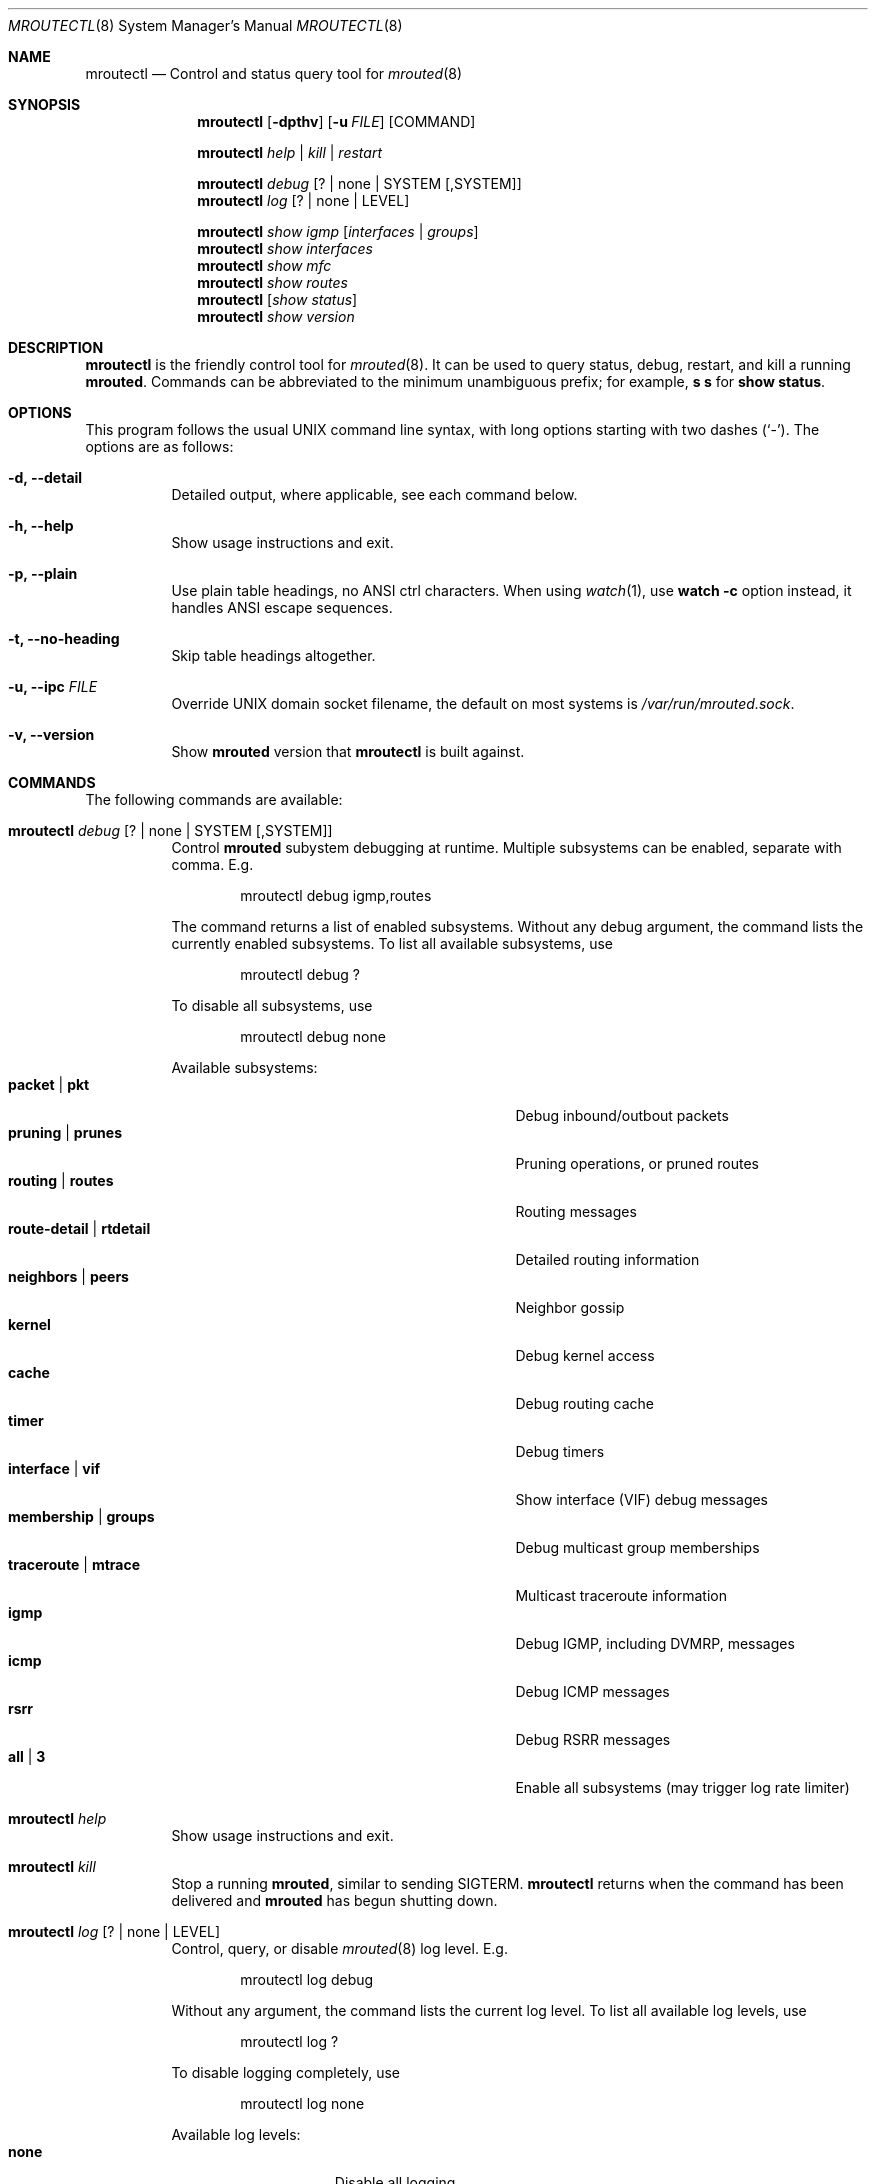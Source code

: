 .Dd Jan 1, 2021
.Dt MROUTECTL 8 SMM
.Os
.Sh NAME
.Nm mroutectl
.Nd Control and status query tool for
.Xr mrouted 8
.Sh SYNOPSIS
.Nm mroutectl
.Op Fl dpthv
.Op Fl u Ar FILE
.Op COMMAND
.Pp
.Nm
.Ar help | kill | restart
.Pp
.Nm
.Ar debug Op ? | none | SYSTEM Op ,SYSTEM
.Nm
.Ar log Op ? | none | LEVEL
.Pp
.Nm
.Ar show igmp Op Ar interfaces | groups
.Nm
.Ar show interfaces
.Nm
.Ar show mfc
.Nm
.Ar show routes
.Nm
.Op Ar show status
.Nm
.Ar show version
.Sh DESCRIPTION
.Nm
is the friendly control tool for
.Xr mrouted 8 .
It can be used to query status, debug, restart, and kill a running
.Nm mrouted .
Commands can be abbreviated to the minimum unambiguous prefix; for
example,
.Cm s s
for
.Cm show status .
.Sh OPTIONS
This program follows the usual UNIX command line syntax, with long
options starting with two dashes (`-').  The options are as follows:
.Bl -tag -width Ds
.It Fl d, -detail
Detailed output, where applicable, see each command below.
.It Fl h, -help
Show usage instructions and exit.
.It Fl p, -plain
Use plain table headings, no ANSI ctrl characters.  When using
.Xr watch 1 ,
use
.Cm watch Fl c
option instead, it handles ANSI escape sequences.
.It Fl t, -no-heading
Skip table headings altogether.
.It Fl u, -ipc Ar FILE
Override UNIX domain socket filename, the default on most systems is
.Pa /var/run/mrouted.sock .
.It Fl v, -version
Show
.Nm mrouted
version that
.Nm
is built against.
.El
.Sh COMMANDS
The following commands are available:
.Bl -tag -width Ds
.It Nm Ar debug Op ? | none | SYSTEM Op ,SYSTEM
Control
.Nm mrouted
subystem debugging at runtime.  Multiple subsystems can be
enabled, separate with comma.  E.g.
.Bd -literal -offset indent
mroutectl debug igmp,routes
.Ed
.Pp
The command returns a list of enabled subsystems.  Without any debug
argument, the command lists the currently enabled subsystems.  To list
all available subsystems, use
.Bd -literal -offset indent
mroutectl debug ?
.Ed
.Pp
To disable all subsystems, use
.Bd -literal -offset indent
mroutectl debug none
.Ed
.Pp
Available subsystems:
.Bl -tag -width "route-detail | rtdetail" -compact -offset indent
.It Cm packet | pkt
Debug inbound/outbout packets
.It Cm pruning | prunes
Pruning operations, or pruned routes
.It Cm routing | routes
Routing messages
.It Cm route-detail | rtdetail
Detailed routing information
.It Cm neighbors | peers
Neighbor gossip
.It Cm kernel
Debug kernel access
.It Cm cache
Debug routing cache
.It Cm timer
Debug timers
.It Cm interface | vif
Show interface (VIF) debug messages
.It Cm membership | groups
Debug multicast group memberships
.It Cm traceroute | mtrace
Multicast traceroute information
.It Cm igmp
Debug IGMP, including DVMRP, messages
.It Cm icmp
Debug ICMP messages
.It Cm rsrr
Debug RSRR messages
.It Cm all | 3
Enable all subsystems (may trigger log rate limiter)
.El
.It Nm Ar help
Show usage instructions and exit.
.It Nm Ar kill
Stop a running
.Nm mrouted ,
similar to sending SIGTERM.
.Nm
returns when the command has been delivered and
.Nm mrouted
has begun shutting down.
.It Nm Ar log Op ? | none | LEVEL
Control, query, or disable
.Xr mrouted 8
log level.  E.g.
.Pp
.Bd -literal -offset indent
mroutectl log debug
.Ed
.Pp
Without any argument, the command lists the current log level.
To list all available log levels, use
.Bd -literal -offset indent
mroutectl log ?
.Ed
.Pp
To disable logging completely, use
.Bd -literal -offset indent
mroutectl log none
.Ed
.Pp
Available log levels:
.Bl -tag -width WARNING -compact -offset indent
.It Cm none
Disable all logging
.It Cm error
Error conditions
.It Cm warning
Warning conditions
.It Cm notice
Normal but significant condition (Default)
.It Cm info
Informational
.It Cm debug
Debug-level messages
.El
.It Nm Ar restart
Restart daemon and reload
.Pa /etc/mrouted.conf ,
like sending SIGHUP to
.Xr mrouted 8
.It Nm Ar show compat
Previously available as
.Nm mrouted Fl r ,
as well as sending
.Ar SIGUSR1
to
.Xr mrouted 8 ,
to get output in
.Pa /var/run/mrouted/mrouted.dump .
.Sy Note:
this command is only intended for developers and hard core
.Nm
users, it can be hard to read.  See below EXAMPLES section for more help.
.It Nm Ar show igmp Op Ar interfaces | groups
Show IGMP status for interfaces and groups.  To show only the interfaces
or groups, use the following sub-arguments:
.Pp
.Bl -tag -width interfaces -compact
.It Ar interfaces
Show IGMP interface status; elected IGMP querier, expiration timer, and
IGMP version used per link, number of joined groups per link.
.It Ar groups
Show IGMP group memberships per interface; last reporter, and expiration
timer.
.El
.It Nm Ar show interfaces
Show interface table; address, state, cost (metric) for interface,
threshold TTL (required for crossing), uptime (still TODO), and
interface flags like: Querier, Leaf, etc.
.It Nm Ar show mfc
Show multicast forwarding cache, i.e., the actual multicast routing
table.  Use
.Fl d
for more detailed output, including pruning information.  The 'P'
and ':p' shows upstream and downstream prunes, respectively.
.It Nm Ar show neighbor
Show information about DVMRP neighbors.
.It Nm Ar show routes
Show DVMRP routing table, i.e. the unicast routing table used for RPF
calculations.
.It Nm Op Ar show status
Show
.Xr mrouted 8
status summary, default.
.It Nm Ar show version
Show version, and uptime if
.Fl d
is given,
of running mrouted
.El
.Sh EXAMPLES
This section shows example interactions with
.Nm
for some of the supported commands.
.Ss Sy mroutectl show iface
.Bd -literal -offset indent
Address         Interface      State Cost TTL    Uptime Flags
10.0.1.2        eth0              Up    1   1  00:00:00
172.16.1.1      eth1              Up    1   1  00:00:00 QL
.Ed
.Ss Sy mroutectl show neighbor
.Bd -literal -offset indent
Neighbor        Interface       Version Flags    Uptime Expire                  
10.0.1.2        eth0            3.255   G       0:00:16    25s
10.0.1.1        eth0            3.255   G       0:00:17    30s
.Ed
.Ss Sy mroutectl -d show routes
.Bd -literal -offset indent
Origin          Neighbor        Interface        Cost   Expire                  
192.168.0/24    10.0.1.1        eth0                3      30s
172.16.1/24     10.0.1.2        eth0                2      30s
172.16.0/24     Local           eth1                1      60s
10.0.1/24       Local           eth0                1      60s
10.0.0/24       10.0.1.1        eth0                2      30s
.Ed
.Ss Sy mroutectl show igmp iface
.Bd -literal -offset indent
Interface         Querier          Version  Groups  Expire                      
eth1              Local                  3       1   Never
eth0              10.0.1.1               3       0    220s
.Ed
.Ss Sy mroutectl show igmp group
.Bd -literal -offset indent
Interface         Group            Last Reporter    Expire                      
eth1              225.1.2.6        172.16.0.10        190s
.Ed
.Ss Sy mroutectl -d show mfc       
.Bd -literal -offset indent
Origin          Group           Inbound         <>    Uptime   Expire  Outbound 
192.168.0/24    225.1.2.3       eth0            P    0:10:42  0:04:03  
192.168.0/24    225.1.2.4       eth0            P    0:10:42  0:03:42  
192.168.0/24    225.1.2.5       eth0            P    0:10:42  0:04:49  
172.16.1/24     225.1.2.6       eth0                 0:10:51  0:00:24  eth1 
192.168.0/24    225.1.2.6       eth0                 0:10:42  0:01:51  eth1 
172.16.1/24     225.1.2.7       eth0            P    0:10:51  0:03:13  
192.168.0/24    225.1.2.7       eth0            P    0:10:42  0:01:16  
172.16.1/24     225.1.2.8       eth0            P    0:10:51  0:02:07  
192.168.0/24    225.1.2.8       eth0            P    0:10:42  0:00:09  

Source          Group           Inbound               Uptime  Packets     Bytes 
172.16.1.11     225.1.2.6       eth0                 0:10:51     6518    834304
192.168.0.10    225.1.2.6       eth0                 0:10:42     6425    822400
.Ed
.Ss Sy mroutectl -dp show compat
The output from the
.Ar compat
command is very verbose and looks quite scary at first sight.  It is
kept for backwards compatibility and developer debug purposes and has
a lot of details encoded.  See below for a breakdown.
.Pp
.Bd -literal -offset indent
Virtual Interface Table
 VIF  Local-Address                    Metric  Thresh  Flags
  0   36.2.0.8      subnet: 36.2          1       1    querier
                    groups: 224.0.2.1
                            224.0.0.4
                   pkts in: 3456
                  pkts out: 2322323

  1   36.11.0.1     subnet: 36.11         1       1    querier
                    groups: 224.0.2.1
                            224.0.1.0
                            224.0.0.4
                   pkts in: 345
                  pkts out: 3456

  2   36.2.0.8      tunnel: 36.8.0.77     3       1
                     peers: 36.8.0.77 (2.2)
                boundaries: 239.0.1
                          : 239.1.2
                   pkts in: 34545433
                  pkts out: 234342

  3   36.2.0.8	    tunnel: 36.6.8.23	  3       16

Multicast Routing Table (1136 entries)
 Origin-Subnet   From-Gateway    Metric Tmr In-Vif  Out-Vifs
 36.2                               1    45    0    1* 2  3*
 36.8            36.8.0.77          4    15    2    0* 1* 3*
 36.11                              1    20    1    0* 2  3*
 .
 .
 .
.Ed
.Pp
In this example, there are four VIFs connecting to two subnets and two
tunnels.
The VIF 3 tunnel is not in use (no peer address).
The VIF 0 and VIF 1 subnets have some groups present;
tunnels never have any groups.
This instance of
.Nm mrouted
is the one responsible for sending periodic group membership queries on the
VIF 0 and VIF 1 subnets, as indicated by the "querier" flags.
The list of boundaries indicate the scoped addresses on that interface.
A count of the number of incoming and outgoing packets is also
shown at each interface.
.Pp
Associated with each subnet from which a multicast datagram can originate
is the address of the previous hop router (unless the subnet is directly-
connected), the metric of the path back to the origin, the amount of time
since we last received an update for this subnet, the incoming VIF for
multicasts from that origin, and a list of outgoing VIFs.
"*" means that the outgoing VIF is connected to a leaf of the broadcast
tree rooted at the origin, and a multicast datagram from that origin will
be forwarded on that outgoing VIF only if there are members of the
destination group on that leaf.
.Pp
.Nm mrouted
also maintains a copy of the kernel forwarding cache table.
Entries are created and deleted by
.Nm mrouted .
.Pp
The cache tables look like this:
.Bd -literal -offset left
Multicast Routing Cache Table (147 entries)
 Origin             Mcast-group     CTmr  Age Ptmr IVif Forwvifs
 13.2.116/22        224.2.127.255     3m   2m    -  0    1
\*(Gt13.2.116.19
\*(Gt13.2.116.196
 138.96.48/21       224.2.127.255     5m   2m    -  0    1
\*(Gt138.96.48.108
 128.9.160/20       224.2.127.255     3m   2m    -  0    1
\*(Gt128.9.160.45
 198.106.194/24     224.2.135.190     9m  28s   9m  0P
\*(Gt198.106.194.22
.Ed
.Pp
Each entry is characterized by the origin subnet number and mask and the
destination multicast group.
.Pp
The 'CTmr' field indicates the lifetime of the entry.
The entry is deleted from the cache table when the timer decrements to zero.
The 'Age' field is the time since this cache entry was originally created.
Since cache entries get refreshed if traffic is flowing,
routing entries can grow very old.
.Pp
The 'Ptmr' field is simply a dash if no prune was sent upstream, or the
amount of time until the upstream prune will time out.
The 'Ivif' field indicates the incoming VIF for multicast packets from
that origin.
.Pp
Each router also maintains a record of the number of prunes received from
neighboring routers for a particular source and group.
.Pp
If there are no members of a multicast group on any downward link of the
multicast tree for a subnet, a prune message is sent to the upstream router.
They are indicated by a "P" after the VIF number.
.Pp
The Forwvifs field shows the interfaces along which datagrams belonging to
the source-group are forwarded.
.Pp
A "p" indicates that no datagrams are being forwarded along that interface.
An unlisted interface is a leaf subnet with no members of the particular
group on that subnet.
.Pp
A "b" on an interface indicates that it is a boundary interface, i.e.\&
traffic will not be forwarded on the scoped address on that interface.
An additional line with a
.Sq \*(Gt
as the first character is printed for
each source on the subnet.
.Pp
Note that there can be many sources in one subnet.
.Sh FILES
.Bl -tag -width /var/run/mrouted.sock -compact
.It Pa /etc/mrouted.conf
Main configuration file.
.It Pa /var/run/mrouted.sock
.Ux Ns -domain
socket used for communication with
.Xr mrouted 8
.El
.Sh SEE ALSO
.Xr mrouted 8 ,
.Xr mrouted.conf 5
.Sh AUTHORS
.Nm
was written by
.An Joachim Wiberg Aq mailto:troglobit@gmail.com .
